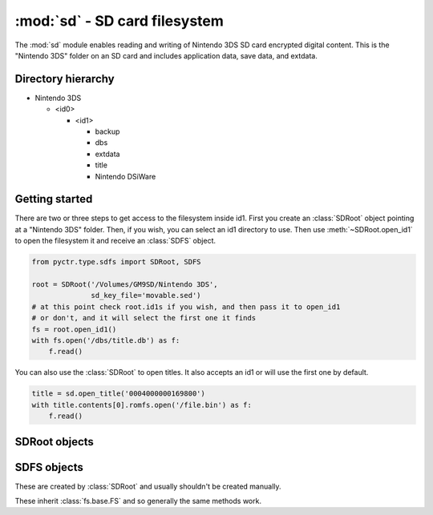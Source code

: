 :mod:`sd` - SD card filesystem
==============================

.. py:module:: pyctr.type.sd
    :synopsis: Read and write Nintendo 3DS SD card encrypted digital content

The :mod:`sd` module enables reading and writing of Nintendo 3DS SD card encrypted digital content. This is the "Nintendo 3DS" folder on an SD card and includes application data, save data, and extdata.

Directory hierarchy
-------------------

* Nintendo 3DS

  * <id0>

    * <id1>

      * backup

      * dbs

      * extdata

      * title

      * Nintendo DSiWare

Getting started
--------------

There are two or three steps to get access to the filesystem inside id1. First you create an :class:`SDRoot` object pointing at a "Nintendo 3DS" folder. Then, if you wish, you can select an id1 directory to use. Then use :meth:`~SDRoot.open_id1` to open the filesystem it and receive an :class:`SDFS` object.

.. code-block:: python

    from pyctr.type.sdfs import SDRoot, SDFS

    root = SDRoot('/Volumes/GM9SD/Nintendo 3DS',
                  sd_key_file='movable.sed')
    # at this point check root.id1s if you wish, and then pass it to open_id1
    # or don't, and it will select the first one it finds
    fs = root.open_id1()
    with fs.open('/dbs/title.db') as f:
        f.read()

You can also use the :class:`SDRoot` to open titles. It also accepts an id1 or will use the first one by default.

.. code-block:: python

    title = sd.open_title('0004000000169800')
    with title.contents[0].romfs.open('/file.bin') as f:
        f.read()

SDRoot objects
--------------

.. py:class:: SDRoot(path, *, crypto=None, dev=False, sd_key_file=None, sd_key=None)

    Opens an ID0 folder inside a "Nintendo 3DS" folder.

    :param path: Path to the Nintendo 3DS folder.
    :param crypto: A custom :class:`crypto.CryptoEngine` object to be used. Defaults to None, which causes a new one to
        be created.
    :param dev: Use devunit keys.
    :param sd_key_file: Path to a movable.sed file to load the SD KeyY from.
    :param sd_key: SD KeyY to use. Has priority over `sd_key_file` if both are specified.

    .. py:method:: open_id1(id1=None)

        Opens the filesystem inside an ID1 directory.

        if no ID1 is specified, the first one in :attr:`id1s` is used.

        :param id1: ID1 directory to use.
        :type id1: Optional[str]
        :return: SD filesystem.
        :rtype: SDFS
        :raises fs.errors.ResourceNotFound: If the ID1 directory doesn't exist.

    .. py:method:: open_title(title_id, *, case_insensitive=False, seed=None, load_contents=True)

        Open a title's contents for reading.

        In the case where a title's directory has multiple tmd files, the one with the smallest number in the filename is used.

        :param title_id: Title ID to open.
        :type title_id: str
        :param case_insensitive: Use case-insensitive paths for the RomFS of each NCCH container.
        :type case_insensitive: bool
        :param seed: Seed to use. This is a quick way to add a seed using :func:`~.seeddb.add_seed`.
        :type seed: bytes
        :param load_contents: Load each partition with :class:`~.NCCHReader`.
        :type load_contents: bool
        :rtype: ~pyctr.type.sdtitle.SDTitleReader
        :raises MissingTitleError: If the title could not be found.

SDFS objects
------------

These are created by :class:`SDRoot` and usually shouldn't be created manually.

These inherit :class:`fs.base.FS` and so generally the same methods work.

.. py:class:: SDFS(parent_fs, path, *, crypto)

    Enables access to an SD card filesystem inside Nintendo 3DS/id0/id1.

    Currently, files inside the "Nintendo 3DS" directory cannot be read.

    :param parent_fs: The filesystem containing the contents of "Nintendo 3DS".
    :type parent_fs: ~fs.base.FS
    :param path: The path to the id1 folder.
    :type path: str
    :param crypto: The :class:`~pyctr.crypto.engine.CryptoEngine` object to be used.
    :type crypto: ~pyctr.crypto.engine.CryptoEngine
